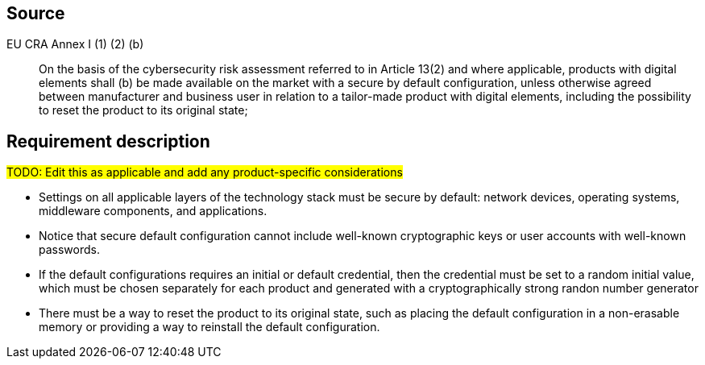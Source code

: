 == Source

EU CRA Annex I (1) (2) (b) :: On the basis of the cybersecurity risk assessment referred to in Article 13(2) and where applicable, products with digital elements shall (b) be made available on the market with a secure by default configuration, unless otherwise agreed between manufacturer and business user in relation to a tailor-made product with digital elements, including the possibility to reset the product to its original state;

== Requirement description

#TODO: Edit this as applicable and add any product-specific considerations#

* Settings on all applicable layers of the technology stack must be secure by default: network devices, operating systems, middleware components, and applications.
* Notice that secure default configuration cannot include well-known cryptographic keys or user accounts with well-known passwords.
* If the default configurations requires an initial or default credential, then the credential must be set to a random initial value, which must be chosen separately for each product and generated with a cryptographically strong randon number generator
* There must be a way to reset the product to its original state, such as placing the default configuration in a non-erasable memory or providing a way to reinstall the default configuration.
